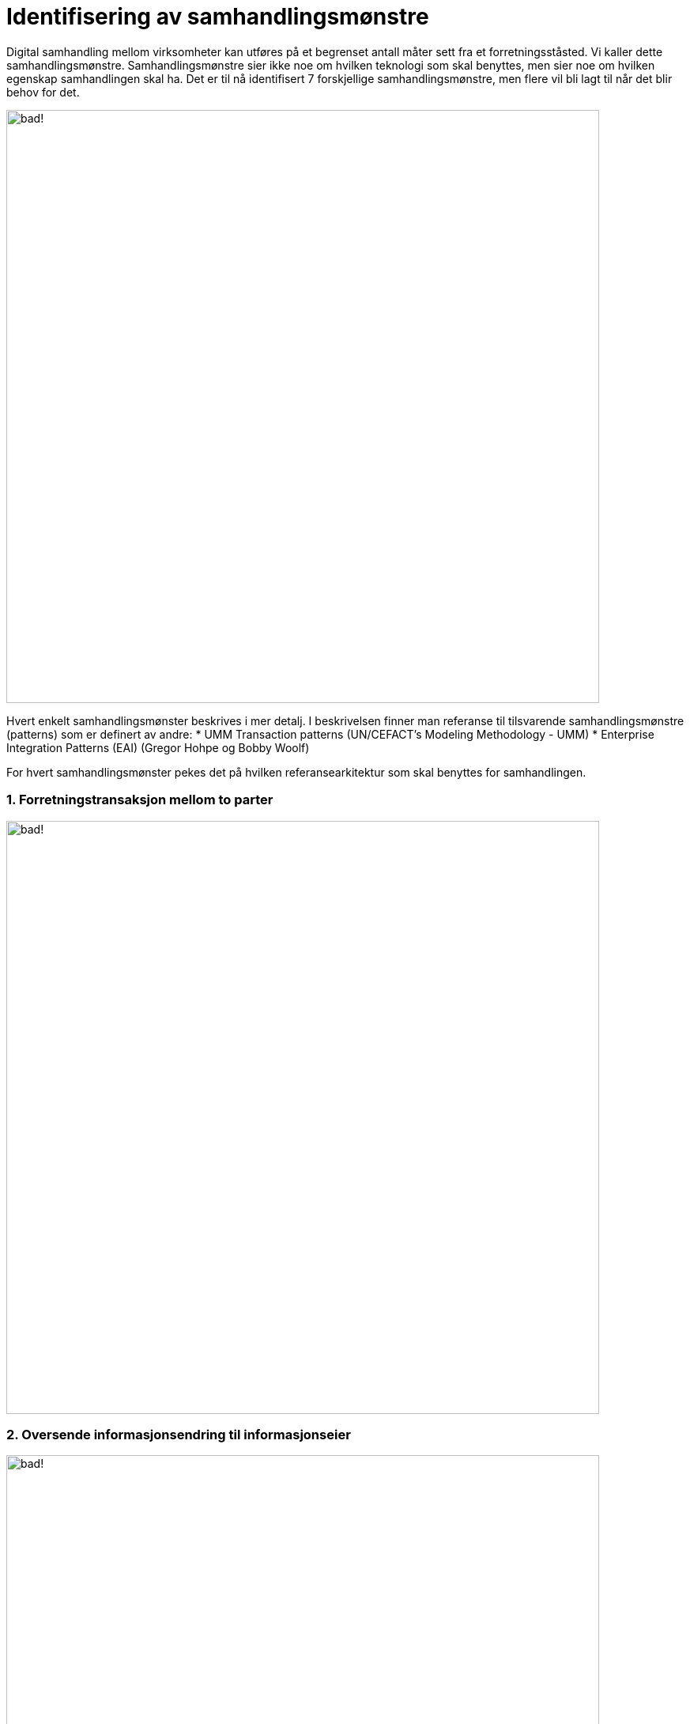 = Identifisering av samhandlingsmønstre

Digital samhandling mellom virksomheter kan utføres på et begrenset antall måter sett fra et forretningsståsted. Vi kaller dette samhandlingsmønstre. Samhandlingsmønstre sier ikke noe om hvilken teknologi som skal benyttes, men sier noe om hvilken egenskap samhandlingen skal ha. Det er til nå identifisert 7 forskjellige samhandlingsmønstre, men flere vil bli lagt til når det blir behov for det.

image:./images/Mønstre samhandling.png[alt="bad!", width=750]

Hvert enkelt samhandlingsmønster beskrives i mer detalj. I beskrivelsen finner man referanse til tilsvarende samhandlingsmønstre (patterns) som er definert av andre:
* UMM Transaction patterns (UN/CEFACT's Modeling Methodology - UMM)
* Enterprise Integration Patterns (EAI) (Gregor Hohpe og Bobby Woolf)

For hvert samhandlingsmønster pekes det på hvilken referansearkitektur som skal benyttes for samhandlingen.

1. Forretningstransaksjon mellom to parter
~~~~~~~~~~~~~~~~~~~~~~~~~~~~~~~~~~~~~~~~~~~

image:./images/Forretningstransaksjon mellom to parter.png[alt="bad!", width=750]

2. Oversende informasjonsendring til informasjonseier
~~~~~~~~~~~~~~~~~~~~~~~~~~~~~~~~~~~~~~~~~~~~~~~~~~~~~~

image:./images/Oversende informasjonsendring til informasjonseier.png[alt="bad!", width=750]

3. Oversende informasjon mellom to parter
~~~~~~~~~~~~~~~~~~~~~~~~~~~~~~~~~~~~~~~~~~
 
image:./images/Oversende informasjon mellom to parter.png[alt="bad!", width=750]

4. Forespørsel om informasjon – "umiddelbar" respons
~~~~~~~~~~~~~~~~~~~~~~~~~~~~~~~~~~~~~~~~~~~~~~~~~~~~~~~~~~~~~~~~~~~~~~

image:./images/Forespørsel om informasjon.png[alt="bad!", width=750]

5. Notifikasjon til identifisert part
~~~~~~~~~~~~~~~~~~~~~~~~~~~~~~~~~~~~~~
 
image:./images/Notifikasjon til identifisert part.png[alt="bad!", width=750]

6. Notifikasjon til mange
~~~~~~~~~~~~~~~~~~~~~~~~~~
 
image:./images/Notifikasjon til mange.png[alt="bad!", width=750]

7. Forespørsel om informasjon – ikke "umiddelbar" respons
~~~~~~~~~~~~~~~~~~~~~~~~~~~~~~~~~~~~~~~~~~~~~~~~~~~~~~~~~~~~~~~~~~~~~~~~~~~

image:./images/Forespørsel om informasjon uten umiddelbar respons.png[alt="bad!", width=750]
